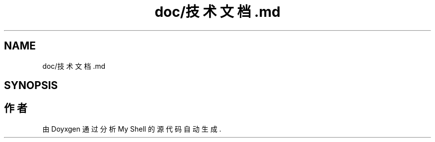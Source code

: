 .TH "doc/技术文档.md" 3 "2022年 八月 13日 星期六" "Version 1.0.0" "My Shell" \" -*- nroff -*-
.ad l
.nh
.SH NAME
doc/技术文档.md
.SH SYNOPSIS
.br
.PP
.SH "作者"
.PP 
由 Doyxgen 通过分析 My Shell 的 源代码自动生成\&.
